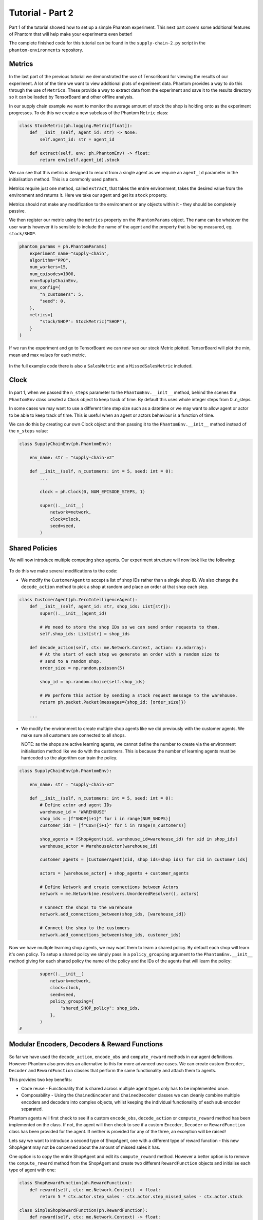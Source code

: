 .. _tutorial2:

Tutorial - Part 2
=================

Part 1 of the tutorial showed how to set up a simple Phantom experiment. This next part
covers some additional features of Phantom that will help make your experiments even
better!

The complete finished code for this tutorial can be found in the ``supply-chain-2.py``
script in the ``phantom-environments`` repository.

..
    TODO: add link to phantom-environments repository


Metrics
-------

.. figure:: /img/icons/chart.svg
   :width: 15%
   :figclass: align-center

In the last part of the previous tutorial we demonstrated the use of TensorBoard for
viewing the results of our experiment. A lot of the time we want to view additional
plots of experiment data. Phantom provides a way to do this through the use of
``Metrics``. These provide a way to extract data from the experiment and save it to the
results directory so it can be loaded by TensorBoard and other offline analysis.

In our supply chain example we want to monitor the average amount of stock the shop is
holding onto as the experiment progresses. To do this we create a new subclass of the
Phantom ``Metric`` class:

.. code-block:: python

    class StockMetric(ph.logging.Metric[float]):
        def __init__(self, agent_id: str) -> None:
            self.agent_id: str = agent_id

        def extract(self, env: ph.PhantomEnv) -> float:
            return env[self.agent_id].stock

We can see that this metric is designed to record from a single agent as we require an
``agent_id`` parameter in the initialisation method. This is a commonly used pattern.

Metrics require just one method, called ``extract``, that takes the entire environment,
takes the desired value from the environment and returns it. Here we take our agent and
get its ``stock`` property.

Metrics should not make any modification to the environment or any objects within it -
they should be completely passive.

We then register our metric using the ``metrics`` property on the ``PhantomParams``
object. The name can be whatever the user wants however it is sensible to include the
name of the agent and the property that is being measured, eg. ``stock/SHOP``.

.. code-block:: python

    phantom_params = ph.PhantomParams(
        experiment_name="supply-chain",
        algorithm="PPO",
        num_workers=15,
        num_episodes=1000,
        env=SupplyChainEnv,
        env_config={
            "n_customers": 5,
            "seed": 0,
        },
        metrics={
            "stock/SHOP": StockMetric("SHOP"),
        }
    )


If we run the experiment and go to TensorBoard we can now see our stock Metric plotted.
TensorBoard will plot the min, mean and max values for each metric.

.. figure:: /img/supply-chain-2-tb.png
   :width: 50%
   :figclass: align-center

In the full example code there is also a ``SalesMetric`` and a ``MissedSalesMetric``
included.


Clock
-----

.. figure:: /img/icons/clock.svg
   :width: 15%
   :figclass: align-center

In part 1, when we passed the ``n_steps`` parameter to the ``PhantomEnv.__init__``
method, behind the scenes the ``PhantomEnv`` class created a Clock object to keep track
of time. By default this uses whole integer steps from 0..n_steps.

In some cases we may want to use a different time step size such as a datetime or we may
want to allow agent or actor to be able to keep track of time. This is useful when an
agent or actors behaviour is a function of time.

We can do this by creating our own Clock object and then passing it to the
``PhantomEnv.__init__`` method instead of the ``n_steps`` value:

.. code-block:: python

    class SupplyChainEnv(ph.PhantomEnv):

        env_name: str = "supply-chain-v2"

        def __init__(self, n_customers: int = 5, seed: int = 0):
            ...

            clock = ph.Clock(0, NUM_EPISODE_STEPS, 1)

            super().__init__(
                network=network,
                clock=clock,
                seed=seed,
            )

Shared Policies
---------------

We will now introduce multiple competing shop agents. Our experiment structure will now
look like the following:

.. figure:: /img/supply-chain-2.svg
   :width: 80%
   :figclass: align-center

To do this we make several modifications to the code:

* We modify the ``CustomerAgent`` to accept a list of shop IDs rather than a single
  shop ID. We also change the ``decode_action`` method to pick a shop at random and
  place an order at that shop each step.

.. code-block:: python

    class CustomerAgent(ph.ZeroIntelligenceAgent):
        def __init__(self, agent_id: str, shop_ids: List[str]):
            super().__init__(agent_id)

            # We need to store the shop IDs so we can send order requests to them.
            self.shop_ids: List[str] = shop_ids

        def decode_action(self, ctx: me.Network.Context, action: np.ndarray):
            # At the start of each step we generate an order with a random size to
            # send to a random shop.
            order_size = np.random.poisson(5)

            shop_id = np.random.choice(self.shop_ids)

            # We perform this action by sending a stock request message to the warehouse.
            return ph.packet.Packet(messages={shop_id: [order_size]})

        ...

* We modify the environment to create multiple shop agents like we did previously with
  the customer agents. We make sure all customers are connected to all shops.

  NOTE: as the shops are active learning agents, we cannot define the number to create
  via the environment initialisation method like we do with the customers. This is
  because the number of learning agents must be hardcoded so the algorithm can train the
  policy.

.. code-block:: python

    class SupplyChainEnv(ph.PhantomEnv):

        env_name: str = "supply-chain-v2"

        def __init__(self, n_customers: int = 5, seed: int = 0):
            # Define actor and agent IDs
            warehouse_id = "WAREHOUSE"
            shop_ids = [f"SHOP{i+1}" for i in range(NUM_SHOPS)]
            customer_ids = [f"CUST{i+1}" for i in range(n_customers)]

            shop_agents = [ShopAgent(sid, warehouse_id=warehouse_id) for sid in shop_ids]
            warehouse_actor = WarehouseActor(warehouse_id)

            customer_agents = [CustomerAgent(cid, shop_ids=shop_ids) for cid in customer_ids]

            actors = [warehouse_actor] + shop_agents + customer_agents

            # Define Network and create connections between Actors
            network = me.Network(me.resolvers.UnorderedResolver(), actors)

            # Connect the shops to the warehouse
            network.add_connections_between(shop_ids, [warehouse_id])

            # Connect the shop to the customers
            network.add_connections_between(shop_ids, customer_ids)


Now we have multiple learning shop agents, we may want them to learn a shared policy. By
default each shop will learn it's own policy. To setup a shared policy we simply pass in
a ``policy_grouping`` argument to the ``PhantomEnv.__init__`` method giving for each
shared policy the name of the policy and the IDs of the agents that will learn the
policy:

.. code-block:: python

            super().__init__(
                network=network,
                clock=clock,
                seed=seed,
                policy_grouping={
                    "shared_SHOP_policy": shop_ids,
                },
            )
    #


Modular Encoders, Decoders & Reward Functions
---------------------------------------------

.. figure:: /img/icons/th.svg
   :width: 15%
   :figclass: align-center

So far we have used the ``decode_action``, ``encode_obs`` and ``compute_reward`` methods
in our agent definitions. However Phantom also provides an alternative to this for more
advanced use cases. We can create custom ``Encoder``, ``Decoder`` and ``RewardFunction``
classes that perform the same functionality and attach them to agents.

This provides two key benefits:

* Code reuse - Functionality that is shared across multiple agent types only has to be
  implemented once.
* Composability - Using the ``ChainedEncoder`` and ``ChainedDecoder`` classes we can
  cleanly combine multiple encoders and decoders into complex objects, whilst keeping
  the individual functionality of each sub encoder separated.

Phantom agents will first check to see if a custom ``encode_obs``, ``decode_action`` or
``compute_reward`` method has been implemented on the class. If not, the agent will then
check to see if a custom ``Encoder``, ``Decoder`` or ``RewardFunction`` class has been
provided for the agent. If neither is provided for any of the three, an exception will
be raised!

Lets say we want to introduce a second type of ShopAgent, one with a different type of
reward function - this new ShopAgent may not be concerned about the amount of missed
sales it has.

One option is to copy the entire ShopAgent and edit its ``compute_reward`` method.
However a better option is to remove the ``compute_reward`` method from the ShopAgent
and create two different ``RewardFunction`` objects and initialise each type of agent
with one:

.. code-block:: python

    class ShopRewardFunction(ph.RewardFunction):
        def reward(self, ctx: me.Network.Context) -> float:
            return 5 * ctx.actor.step_sales - ctx.actor.step_missed_sales - ctx.actor.stock

    class SimpleShopRewardFunction(ph.RewardFunction):
        def reward(self, ctx: me.Network.Context) -> float:
            return 5 * ctx.actor.step_sales - ctx.actor.stock

Note that we now access the ``ShopAgent``'s state through the ``ctx.actor`` variable.

We modify our ``ShopAgent`` class so that it takes a ``RewardFunction`` object as an
initialisation parameter and passes it to the underlying Phantom ``Agent`` class.

.. code-block:: python

    class ShopAgent(ph.Agent):
        def __init__(self, agent_id: str, warehouse_id: str, reward_function: ph.RewardFunction):
            super().__init__(agent_id, reward_function=reward_function)

            ...

Next we modify our ``SupplyChainEnv`` to allow the creation of a mix of shop types:

.. code-block:: python

    class SupplyChainEnv(ph.PhantomEnv):

        env_name: str = "supply-chain-v2"

        def __init__(
            self,
            n_customers: int = 5,
            seed: int = 0,
        ):
            ...

            shop_t1_ids = [f"SHOP_T1_{i+1}" for i in range(NUM_SHOPS_TYPE_1)]
            shop_t2_ids = [f"SHOP_T2{i+1}" for i in range(NUM_SHOPS_TYPE_2)]
            shop_ids = shop_t1_ids + shop_t2_ids

            ...

            shop_agents = [
                ShopAgent(sid, warehouse_id, ShopRewardFunction())
                for sid in shop_t1_ids
            ] + [
                ShopAgent(sid, warehouse_id, SimpleShopRewardFunction())
                for sid in shop_t2_ids
            ]

            ...


Types & Supertypes
------------------

Now let's say we want to develop a rounded policy throughout the training that works
with a range of reward functions that all slightly modify the weight of the
``missed_sales`` factor. Doing this manually would be cumbersome. Instead we can use the
Phantom supertypes feature.

For the ``ShopAgent`` we define a ``AgentType`` object that defines the type of the
agent. In our case this only contains the ``missed_sales_weight`` parameter we want to
vary.

.. code-block:: python

    @dataclass
    class ShopAgentType(ph.AgentType):
        missed_sales_weight: float

Then we define a ``Supertype`` object that has a ``sample`` method that produces an
instance of the ``ShopAgentType`` we previously defined. In this we randomly sample a
value for the ``missed_sales_weight`` parameter.

.. code-block:: python

    class ShopAgentSupertype(ph.Supertype):
        def __init__(self):
            self.missed_sales_weight_low = 0.5
            self.missed_sales_weight_high = 3.0

        def sample(self) -> ShopAgentType:
            return ShopAgentType(
                missed_sales_weight=np.random.uniform(
                    self.missed_sales_weight_low,
                    self.missed_sales_weight_high
                )
            )

We attach this supertype to our agent by passing it in as an initialisation parameter.
This then gets passed to the base ``Agent``:

.. code-block:: python

    class ShopAgent(ph.Agent):
        def __init__(self, agent_id: str, warehouse_id: str, supertype: ph.Supertype):
            super().__init__(agent_id, supertype=supertype)

            ...

Note how we no longer need to pass in a custom ``RewardFunction`` class in here anymore.

However we need to modify our ``ShopRewardFunction`` to take the ``missed_sales_weight``
parameter:

.. code-block:: python

    class ShopRewardFunction(ph.RewardFunction):
        def __init__(self, missed_sales_weight: float):
            self.missed_sales_weight = missed_sales_weight

        def reward(self, ctx: me.Network.Context) -> float:
            return 5 * ctx.actor.step_sales - self.missed_sales_weight * \
                ctx.actor.step_missed_sales - ctx.actor.stock

The final step is to modify the ``ShopAgent``'s ``reset`` method to apply the supertype:

.. code-block:: python

    class ShopAgent(ph.Agent):

        ...

        def reset(self) -> None:
            super().reset() # self.type set here

            self.reward_function = ShopRewardFunction(
                missed_sales_weight=self.type.missed_sales_weight
            )

            ...

What is happening here is that when we call ``super().reset()``, the ``Agent`` class
generates a new type instance from the supertype we set earlier. We then make use of the
type to setup the agent. The ``reset`` method is called by the environment at the start
of every episode.


Messages & Custom Handlers
--------------------------

Up until now we have sent our messages across the network in a very basic fashion - we
have sent raw integers representing requests and responses to stock and orders. In our
simple example this is manageable, however if we scale our experiment and increase its
complexity things can get out of hand quickly!

The first step we can take to make things more manageable is to create specific payload
classes for each message type:

.. code-block:: python

    @dataclass
    class OrderRequest:
        """Customer --> Shop"""
        size: int

    @dataclass
    class OrderResponse:
        """Shop --> Customer"""
        size: int

    @dataclass
    class StockRequest:
        """Shop --> Warehouse"""
        size: int

    @dataclass
    class StockResponse:
        """Warehouse --> Shop"""
        size: int


This allows us to use the type system to increase the clarity of our code and reduce
errors.

To update our code we simply wrap the values in their new payload types, for example:

.. code-block:: python

    class WarehouseActor(me.actors.SimpleSyncActor):
        def __init__(self, actor_id: str):
            super().__init__(actor_id)

        def handle_message(self, ctx: me.Network.Context, msg: me.Message):
            # The warehouse receives stock request messages from shop agents. We
            # simply reflect the amount of stock requested back to the shop as the
            # warehouse has unlimited stock.
            yield (msg.sender_id, [StockResponse(msg.payload.size)])

Now it is clear to see exactly what is being returned by the ``WarehouseActor``.

This now allows us to use another feature of Phantom: Custom Handlers. If we have an
actor or agent that accepts many types of message, we would need to route all these
message types in our ``handle_message`` method so that we take the correct actions for
each message.

Custom Handlers does this automatically for us! Taking the very simple example above,
we can replace our ``handle_message`` method of the ``WarehouseActor`` with a new method
that is prefixed with the ``@me.actors.handler`` decorator. In this decorator we pass
the type of the message payload we want to handle:

.. code-block:: python

        @me.actors.handler(StockRequest)
        def handle_stock_request(self, ctx: me.Network.Context, msg: me.Message):
            # The warehouse receives stock request messages from shop agents. We
            # simply reflect the amount of stock requested back to the shop as the
            # warehouse has unlimited stock.
            yield (msg.sender_id, [StockResponse(msg.payload.size)])
    #

We can define as many of these handlers as we want. See the code example for a full
implementation of this.


Ray Tune Hyperparameters
------------------------

TODO
